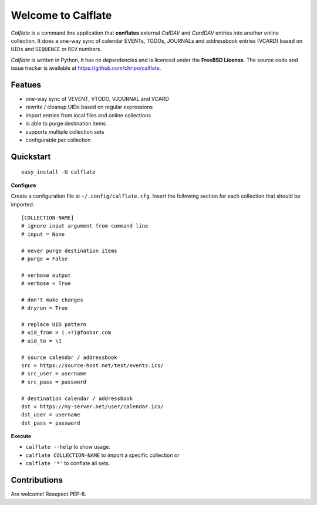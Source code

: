 Welcome to Calflate
===================

*Calflate* is a command line application that **conflates** external 
*CalDAV* and *CardDAV* entries into another online collection. 
It does a one-way sync of calendar EVENTs, TODOs, JOURNALs and 
addressbook entries (VCARD) based on ``UIDs`` and ``SEQUENCE`` or 
``REV`` numbers.

*Calflate* is written in Python, it has no dependencies and is
licenced under the **FreeBSD License**. The source code and 
issue tracker is available at https://github.com/chripo/calflate.

Featues
-------

+ one-way sync of VEVENT, VTODO, VJOURNAL and VCARD
+ rewrite / cleanup UIDs based on regular expressions
+ import entries from local files and online collections
+ is able to purge destination items
+ supports multiple collection sets
+ configurable per collection

Quickstart
----------

::

    easy_install -U calflate

**Configure**

Create a configuration file  at ``~/.config/calflate.cfg``. Insert 
the following section for each collection that should be imported.

::

    [COLLECTION-NAME]
    # ignore input argument from command line
    # input = None
    
    # never purge destination items
    # purge = False
    
    # verbose output
    # verbose = True
    
    # don't make changes
    # dryrun = True
    
    # replace UID pattern
    # uid_from = (.+?)@foobar.com
    # uid_to = \1
    
    # source calendar / addressbook
    src = https://source-host.net/test/events.ics/
    # src_user = username
    # src_pass = password
    
    # destination calendar / addressbook
    dst = https://my-server.net/user/calendar.ics/
    dst_user = username
    dst_pass = password


**Execute**

- ``calflate --help`` to show usage. 
- ``calflate COLLECTION-NAME`` to import a specific collection or 
- ``calflate '*'`` to conflate all sets.

Contributions
-------------

Are welcome! Resepect PEP-8.

